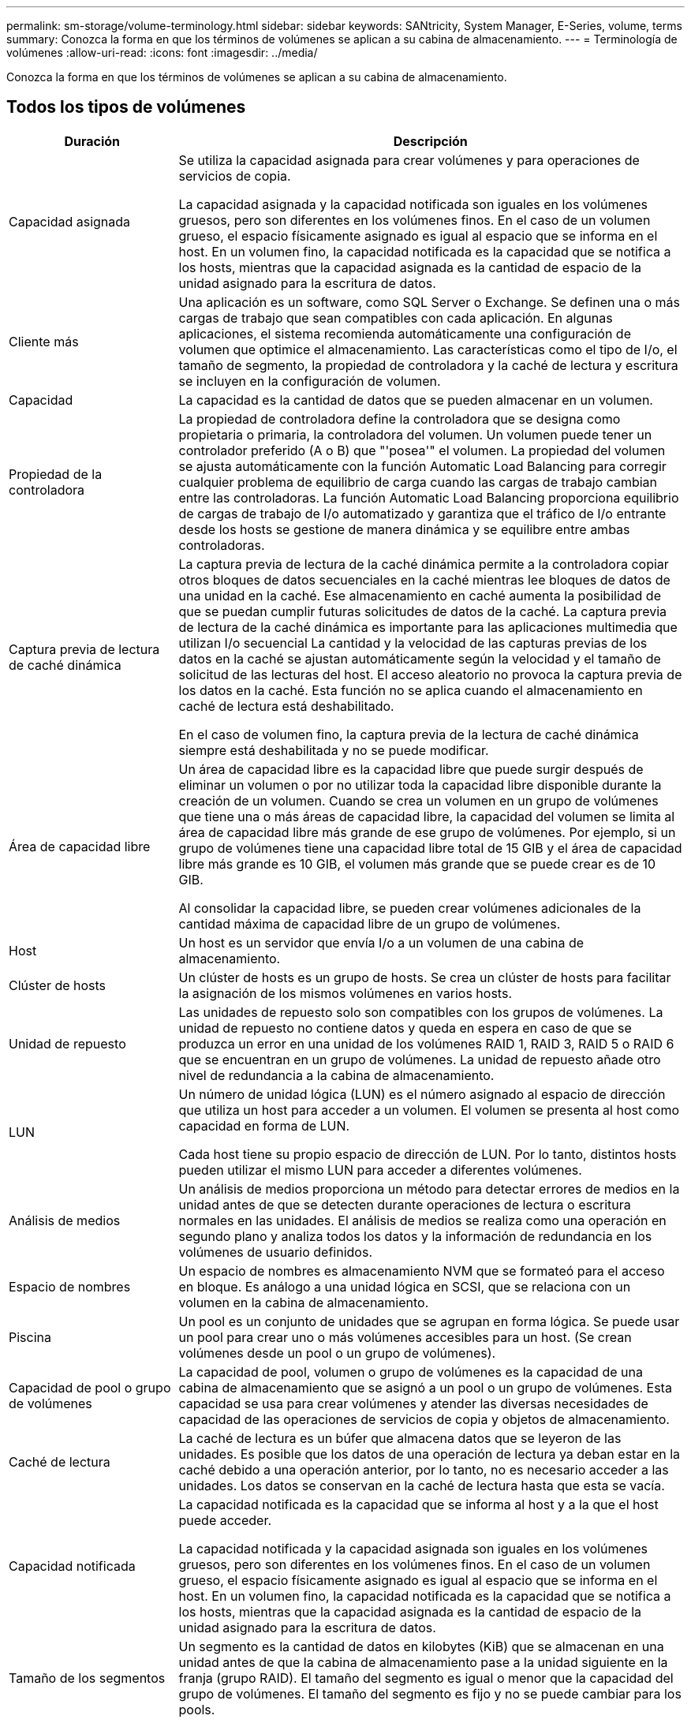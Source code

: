 ---
permalink: sm-storage/volume-terminology.html 
sidebar: sidebar 
keywords: SANtricity, System Manager, E-Series, volume, terms 
summary: Conozca la forma en que los términos de volúmenes se aplican a su cabina de almacenamiento. 
---
= Terminología de volúmenes
:allow-uri-read: 
:icons: font
:imagesdir: ../media/


[role="lead"]
Conozca la forma en que los términos de volúmenes se aplican a su cabina de almacenamiento.



== Todos los tipos de volúmenes

[cols="25h,~"]
|===
| Duración | Descripción 


 a| 
Capacidad asignada
 a| 
Se utiliza la capacidad asignada para crear volúmenes y para operaciones de servicios de copia.

La capacidad asignada y la capacidad notificada son iguales en los volúmenes gruesos, pero son diferentes en los volúmenes finos. En el caso de un volumen grueso, el espacio físicamente asignado es igual al espacio que se informa en el host. En un volumen fino, la capacidad notificada es la capacidad que se notifica a los hosts, mientras que la capacidad asignada es la cantidad de espacio de la unidad asignado para la escritura de datos.



 a| 
Cliente más
 a| 
Una aplicación es un software, como SQL Server o Exchange. Se definen una o más cargas de trabajo que sean compatibles con cada aplicación. En algunas aplicaciones, el sistema recomienda automáticamente una configuración de volumen que optimice el almacenamiento. Las características como el tipo de I/o, el tamaño de segmento, la propiedad de controladora y la caché de lectura y escritura se incluyen en la configuración de volumen.



 a| 
Capacidad
 a| 
La capacidad es la cantidad de datos que se pueden almacenar en un volumen.



 a| 
Propiedad de la controladora
 a| 
La propiedad de controladora define la controladora que se designa como propietaria o primaria, la controladora del volumen. Un volumen puede tener un controlador preferido (A o B) que "'posea'" el volumen. La propiedad del volumen se ajusta automáticamente con la función Automatic Load Balancing para corregir cualquier problema de equilibrio de carga cuando las cargas de trabajo cambian entre las controladoras. La función Automatic Load Balancing proporciona equilibrio de cargas de trabajo de I/o automatizado y garantiza que el tráfico de I/o entrante desde los hosts se gestione de manera dinámica y se equilibre entre ambas controladoras.



 a| 
Captura previa de lectura de caché dinámica
 a| 
La captura previa de lectura de la caché dinámica permite a la controladora copiar otros bloques de datos secuenciales en la caché mientras lee bloques de datos de una unidad en la caché. Ese almacenamiento en caché aumenta la posibilidad de que se puedan cumplir futuras solicitudes de datos de la caché. La captura previa de lectura de la caché dinámica es importante para las aplicaciones multimedia que utilizan I/o secuencial La cantidad y la velocidad de las capturas previas de los datos en la caché se ajustan automáticamente según la velocidad y el tamaño de solicitud de las lecturas del host. El acceso aleatorio no provoca la captura previa de los datos en la caché. Esta función no se aplica cuando el almacenamiento en caché de lectura está deshabilitado.

En el caso de volumen fino, la captura previa de la lectura de caché dinámica siempre está deshabilitada y no se puede modificar.



 a| 
Área de capacidad libre
 a| 
Un área de capacidad libre es la capacidad libre que puede surgir después de eliminar un volumen o por no utilizar toda la capacidad libre disponible durante la creación de un volumen. Cuando se crea un volumen en un grupo de volúmenes que tiene una o más áreas de capacidad libre, la capacidad del volumen se limita al área de capacidad libre más grande de ese grupo de volúmenes. Por ejemplo, si un grupo de volúmenes tiene una capacidad libre total de 15 GIB y el área de capacidad libre más grande es 10 GIB, el volumen más grande que se puede crear es de 10 GIB.

Al consolidar la capacidad libre, se pueden crear volúmenes adicionales de la cantidad máxima de capacidad libre de un grupo de volúmenes.



 a| 
Host
 a| 
Un host es un servidor que envía I/o a un volumen de una cabina de almacenamiento.



 a| 
Clúster de hosts
 a| 
Un clúster de hosts es un grupo de hosts. Se crea un clúster de hosts para facilitar la asignación de los mismos volúmenes en varios hosts.



 a| 
Unidad de repuesto
 a| 
Las unidades de repuesto solo son compatibles con los grupos de volúmenes. La unidad de repuesto no contiene datos y queda en espera en caso de que se produzca un error en una unidad de los volúmenes RAID 1, RAID 3, RAID 5 o RAID 6 que se encuentran en un grupo de volúmenes. La unidad de repuesto añade otro nivel de redundancia a la cabina de almacenamiento.



 a| 
LUN
 a| 
Un número de unidad lógica (LUN) es el número asignado al espacio de dirección que utiliza un host para acceder a un volumen. El volumen se presenta al host como capacidad en forma de LUN.

Cada host tiene su propio espacio de dirección de LUN. Por lo tanto, distintos hosts pueden utilizar el mismo LUN para acceder a diferentes volúmenes.



 a| 
Análisis de medios
 a| 
Un análisis de medios proporciona un método para detectar errores de medios en la unidad antes de que se detecten durante operaciones de lectura o escritura normales en las unidades. El análisis de medios se realiza como una operación en segundo plano y analiza todos los datos y la información de redundancia en los volúmenes de usuario definidos.



 a| 
Espacio de nombres
 a| 
Un espacio de nombres es almacenamiento NVM que se formateó para el acceso en bloque. Es análogo a una unidad lógica en SCSI, que se relaciona con un volumen en la cabina de almacenamiento.



 a| 
Piscina
 a| 
Un pool es un conjunto de unidades que se agrupan en forma lógica. Se puede usar un pool para crear uno o más volúmenes accesibles para un host. (Se crean volúmenes desde un pool o un grupo de volúmenes).



 a| 
Capacidad de pool o grupo de volúmenes
 a| 
La capacidad de pool, volumen o grupo de volúmenes es la capacidad de una cabina de almacenamiento que se asignó a un pool o un grupo de volúmenes. Esta capacidad se usa para crear volúmenes y atender las diversas necesidades de capacidad de las operaciones de servicios de copia y objetos de almacenamiento.



 a| 
Caché de lectura
 a| 
La caché de lectura es un búfer que almacena datos que se leyeron de las unidades. Es posible que los datos de una operación de lectura ya deban estar en la caché debido a una operación anterior, por lo tanto, no es necesario acceder a las unidades. Los datos se conservan en la caché de lectura hasta que esta se vacía.



 a| 
Capacidad notificada
 a| 
La capacidad notificada es la capacidad que se informa al host y a la que el host puede acceder.

La capacidad notificada y la capacidad asignada son iguales en los volúmenes gruesos, pero son diferentes en los volúmenes finos. En el caso de un volumen grueso, el espacio físicamente asignado es igual al espacio que se informa en el host. En un volumen fino, la capacidad notificada es la capacidad que se notifica a los hosts, mientras que la capacidad asignada es la cantidad de espacio de la unidad asignado para la escritura de datos.



 a| 
Tamaño de los segmentos
 a| 
Un segmento es la cantidad de datos en kilobytes (KiB) que se almacenan en una unidad antes de que la cabina de almacenamiento pase a la unidad siguiente en la franja (grupo RAID). El tamaño del segmento es igual o menor que la capacidad del grupo de volúmenes. El tamaño del segmento es fijo y no se puede cambiar para los pools.



 a| 
Segmentación
 a| 
La segmentación es una manera de almacenar datos en la cabina de almacenamiento. La segmentación divide el flujo de datos en bloques de un determinado tamaño (denominado "tamaño de bloque") y luego escribe esos bloques en las unidades uno por uno. Esta manera de almacenamiento de datos se usa para distribuir y almacenar datos en varias unidades físicas. La segmentación es un sinónimo de RAID 0 y distribuye los datos en todas las unidades de un grupo RAID sin paridad.



 a| 
Volumen
 a| 
Un volumen es un contenedor en el cual las aplicaciones, las bases de datos y los sistemas de archivos almacenan datos. Es el componente lógico que se crea para que el host acceda al almacenamiento de la cabina de almacenamiento.



 a| 
Asignación de volúmenes
 a| 
La asignación de volumen es cómo se asignan los LUN de host a un volumen.



 a| 
Nombre del volumen
 a| 
Un nombre de volumen es una cadena de caracteres que se asignan al volumen cuando se crea. Se puede aceptar el nombre predeterminado o se puede proporcionar un nombre más descriptivo que indique el tipo de datos almacenados en el volumen.



 a| 
Grupo de volúmenes
 a| 
Un grupo de volúmenes es un contenedor para volúmenes con características compartidas. Un grupo de volúmenes tiene una capacidad definida y un nivel de RAID. Se puede usar un grupo de volúmenes para crear uno o más volúmenes a los que se pueda acceder mediante un host. (Los volúmenes se crean a partir de un pool o un grupo de volúmenes).



 a| 
Carga de trabajo
 a| 
Una carga de trabajo es un objeto de almacenamiento que admite una aplicación. Se pueden definir una o más cargas de trabajo o instancias por aplicación. En algunas aplicaciones, el sistema configura la carga de trabajo para contener volúmenes con características subyacentes similares. Estas características de volumen se optimizan según el tipo de aplicación que es compatible con la carga de trabajo. Por ejemplo, si crea una carga de trabajo que es compatible con la aplicación Microsoft SQL Server y, a continuación, crea volúmenes para esa carga de trabajo, las características de volumen subyacentes se optimizan para ser compatibles con Microsoft SQL Server.



 a| 
Caché de escritura
 a| 
La caché de escritura es un búfer que almacena datos del host que todavía no se escribieron en las unidades. Los datos permanecen en la caché de escritura hasta que se escriben en las unidades. El almacenamiento en caché de escritura puede aumentar el rendimiento de I/O.



 a| 
Almacenamiento en caché de escritura con mirroring
 a| 
El almacenamiento en caché de escritura con mirroring se produce cuando los datos escritos en la memoria caché de una controladora también se escriben en la memoria caché de otra controladora. Por lo tanto, si una controladora falla, la otra puede completar todas las operaciones de escritura pendientes. El mirroring de la caché de escritura está disponible solo si el almacenamiento en caché de escritura está habilitado y existen dos controladoras. El almacenamiento en caché de escritura con mirroring es la configuración predeterminada cuando se crea un volumen.



 a| 
Almacenamiento en caché de escritura sin baterías
 a| 
La configuración de almacenamiento en caché de escritura sin baterías permite que el almacenamiento en caché de escritura continúe incluso si las baterías faltan, fallan, están completamente descargadas o no están totalmente cargadas. Por lo general, no se recomienda elegir el almacenamiento en caché de escritura sin baterías porque se pueden perder los datos en caso de interrupción del suministro eléctrico. Comúnmente, la controladora desactiva en forma temporal el almacenamiento en caché de escritura hasta que se cargan las baterías o se reemplaza una batería con errores.

|===


== Específico de volúmenes finos

[NOTE]
====
System Manager no proporciona ninguna opción para crear volúmenes finos. Si se desea crear volúmenes finos, se debe usar la interfaz de línea de comandos (CLI).

====
[NOTE]
====
Los volúmenes finos no están disponibles en el sistema de almacenamiento EF600/EF600C o EF300/EF300C.

====
[cols="25h,~"]
|===
| Duración | Descripción 


 a| 
Límite de capacidad asignada
 a| 
El límite de la capacidad asignada equivale a cuánto puede aumentar la capacidad física asignada para un volumen fino.



 a| 
Capacidad escrita
 a| 
La capacidad escrita es la cantidad que se escribió de la capacidad reservada asignada para volúmenes finos.



 a| 
Umbral de advertencia
 a| 
Se puede definir una alerta de umbral de advertencia que indique cuándo la capacidad asignada para un volumen fino alcanza la totalidad del porcentaje (el umbral de advertencia).

|===